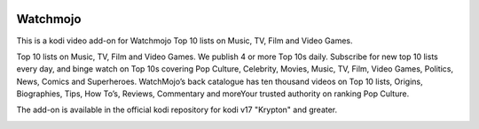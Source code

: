 .. image:: https://api.codacy.com/project/badge/Grade/31a9578f9a004453b4bb590c50d12579
    :target: https://www.codacy.com/app/willforde/plugin.video.watchmojo?utm_source=github.com&amp;utm_medium=referral&amp;utm_content=willforde/plugin.video.watchmojo&amp;utm_campaign=Badge_Grade

Watchmojo
=========
.. image:: resources/icon.png

This is a kodi video add-on for Watchmojo Top 10 lists on Music, TV, Film and Video Games.

Top 10 lists on Music, TV, Film and Video Games. We publish 4 or more Top 10s daily.
Subscribe for new top 10 lists every day, and binge watch on Top 10s covering Pop Culture, Celebrity,
Movies, Music, TV, Film, Video Games, Politics, News, Comics and Superheroes. WatchMojo’s back catalogue
has ten thousand videos on Top 10 lists, Origins, Biographies, Tips, How To’s, Reviews,
Commentary and moreYour trusted authority on ranking Pop Culture.

The add-on is available in the official kodi repository for kodi v17 "Krypton" and greater.

.. image:: resources/screenshots/screenshot000.jpg
.. image:: resources/screenshots/screenshot001.jpg
.. image:: resources/screenshots/screenshot002.jpg
